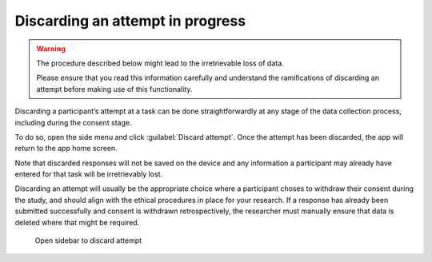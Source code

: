 Discarding an attempt in progress
=================================

.. warning::
    The procedure described below might lead to the irretrievable loss of data.
    
    Please ensure that you read this information carefully and understand the ramifications of discarding an attempt before making use of this
    functionality.

Discarding a participant’s attempt at a task can be done straightforwardly at any stage of the data collection process, including during the
consent stage.

To do so, open the side menu and click :guilabel:`Discard attempt`. Once the attempt has been discarded, the app will return to the app home screen. 

Note that discarded responses will not be saved on the device and any information a participant may already have entered for that task will be irretrievably lost.

Discarding an attempt will usually be the appropriate choice where a participant choses to withdraw their consent during the study, and should align with the
ethical procedures in place for your research. If a response has already been submitted successfully and consent is withdrawn retrospectively, the researcher must
manually ensure that data is deleted where that might be required.

.. figure:: figures/discarding_attempts.png
    :name: discarding_attempts
    :width: 400
    :alt: Screenshot of LART research client menu

    Open sidebar to discard attempt 